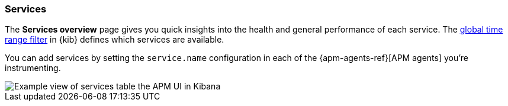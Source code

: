 [[services]]
=== Services

The *Services overview* page gives you quick insights into the health and general performance of each service.
The <<set-time-filter,global time range filter>> in {kib} defines which services are available.

You can add services by setting the `service.name` configuration in each of the {apm-agents-ref}[APM agents] you’re instrumenting.

[role="screenshot"]
image::apm/images/apm-services-overview.png[Example view of services table the APM UI in Kibana]
